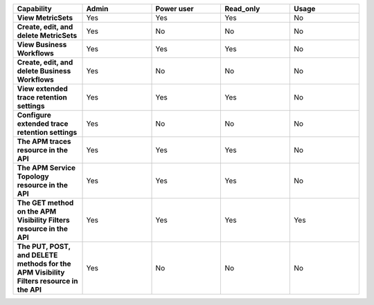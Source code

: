 .. list-table::
  :widths: 20,20,20,20,20

  * - :strong:`Capability`
    - :strong:`Admin`
    - :strong:`Power user`
    - :strong:`Read_only`
    - :strong:`Usage`

  * - :strong:`View MetricSets`
    - Yes
    - Yes
    - Yes
    - No
  
  * - :strong:`Create, edit, and delete MetricSets`
    - Yes
    - No
    - No
    - No

  * - :strong:`View Business Workflows`
    - Yes
    - Yes
    - Yes
    - No

  * - :strong:`Create, edit, and delete Business Workflows`
    - Yes
    - No
    - No
    - No

  * - :strong:`View extended trace retention settings`
    - Yes
    - Yes
    - Yes
    - No

  * - :strong:`Configure extended trace retention settings`
    - Yes
    - No
    - No
    - No

  * - :strong:`The APM traces resource in the API`
    - Yes
    - Yes
    - Yes
    - No

  * - :strong:`The APM Service Topology resource in the API`
    - Yes
    - Yes
    - Yes
    - No

  * - :strong:`The GET method on the APM Visibility Filters resource in the API`
    - Yes
    - Yes
    - Yes
    - Yes

  * - :strong:`The PUT, POST, and DELETE methods for the APM Visibility Filters resource in the API` 
    - Yes
    - No
    - No
    - No